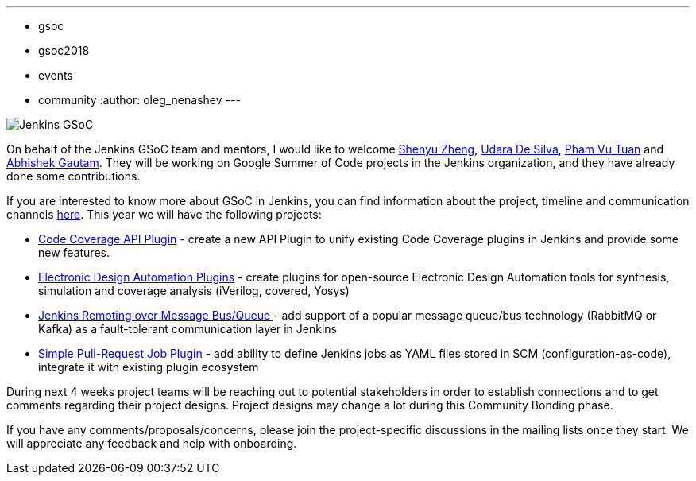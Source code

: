 ---
:layout: post
:title: "Welcome Google Summer of Code 2018 students!"
:tags:
- gsoc
- gsoc2018
- events
- community
:author: oleg_nenashev
---

image:/images/gsoc/jenkins-gsoc-logo_small.png[Jenkins GSoC, role=center, float=right]

On behalf of the Jenkins GSoC team and mentors,
I would like to welcome
link:https://github.com/cizezsy[Shenyu Zheng],
link:https://github.com/udara28[Udara De Silva],
link:https://github.com/pvtuan10[Pham Vu Tuan] and
link:https://github.com/gautamabhishek46[Abhishek Gautam].
They will be working on Google Summer of Code projects in the Jenkins organization, and they have already done some contributions.

If you are interested to know more about GSoC in Jenkins, you can find information about the project, timeline and communication channels 
link:https://jenkins.io/projects/gsoc/[here].
This year we will have the following projects:

* link:/images/gsoc/2018/code-coverage-api-plugin[Code Coverage API Plugin] -
create a new API Plugin to unify existing Code Coverage plugins in Jenkins and provide some new features.
* link:/images/gsoc/2018/eda-plugins[Electronic Design Automation Plugins] -
create plugins for open-source Electronic Design Automation tools for synthesis, simulation and coverage analysis (iVerilog, covered, Yosys)
* link:/images/gsoc/2018/remoting-over-message-bus[Jenkins Remoting over Message Bus/Queue ] -
add support of a popular message queue/bus technology (RabbitMQ or Kafka) as a fault-tolerant communication layer in Jenkins
* link:/images/gsoc/2018/simple-pull-request-job-plugin[Simple Pull-Request Job Plugin] -
add ability to define Jenkins jobs as YAML files stored in SCM (configuration-as-code), integrate it with existing plugin ecosystem

During next 4 weeks project teams will be reaching out to potential stakeholders in order to establish connections and to get comments regarding their project designs.
Project designs may change a lot during this Community Bonding phase.

If you have any comments/proposals/concerns, please join the project-specific discussions in the mailing lists once they start. We will appreciate any feedback and help with onboarding.

